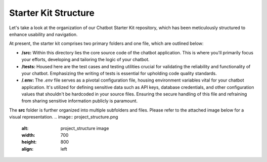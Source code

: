 Starter Kit Structure
====================

Let's take a look at the organization of our Chatbot Starter Kit repository, which has been meticulously structured to enhance usability and navigation.

At present, the starter kit comprises two primary folders and one file, which are outlined below:

- **/src:** Within this directory lies the core source code of the chatbot application. This is where you'll primarily focus your efforts, developing and tailoring the logic of your chatbot.

- **/tests:** Housed here are the test cases and testing utilities crucial for validating the reliability and functionality of your chatbot. Emphasizing the writing of tests is essential for upholding code quality standards.

- **/.env:** The `.env` file serves as a pivotal configuration file, housing environment variables vital for your chatbot application. It's utilized for defining sensitive data such as API keys, database credentials, and other configuration values that shouldn't be hardcoded in your source files. Ensuring the secure handling of this file and refraining from sharing sensitive information publicly is paramount.


The **src** folder is further organized into multiple subfolders and files. Please refer to the attached image below for a visual representation.
.. image:: project_structure.png
   :alt: project_structure image
   :width: 700
   :height: 800
   :align: left

